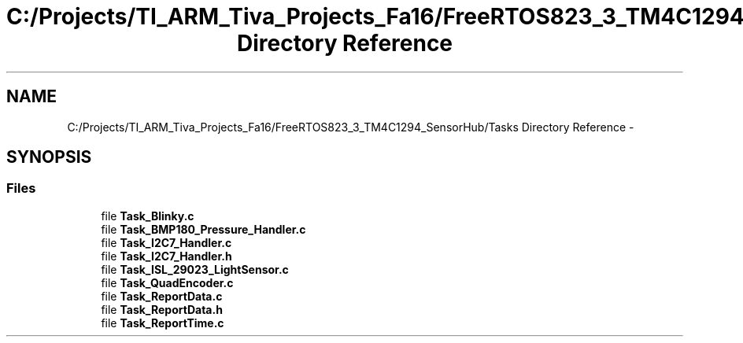 .TH "C:/Projects/TI_ARM_Tiva_Projects_Fa16/FreeRTOS823_3_TM4C1294_SensorHub/Tasks Directory Reference" 3 "Thu Oct 27 2016" "Version 0.1" "TM4C1294_SensorHub" \" -*- nroff -*-
.ad l
.nh
.SH NAME
C:/Projects/TI_ARM_Tiva_Projects_Fa16/FreeRTOS823_3_TM4C1294_SensorHub/Tasks Directory Reference \- 
.SH SYNOPSIS
.br
.PP
.SS "Files"

.in +1c
.ti -1c
.RI "file \fBTask_Blinky\&.c\fP"
.br
.ti -1c
.RI "file \fBTask_BMP180_Pressure_Handler\&.c\fP"
.br
.ti -1c
.RI "file \fBTask_I2C7_Handler\&.c\fP"
.br
.ti -1c
.RI "file \fBTask_I2C7_Handler\&.h\fP"
.br
.ti -1c
.RI "file \fBTask_ISL_29023_LightSensor\&.c\fP"
.br
.ti -1c
.RI "file \fBTask_QuadEncoder\&.c\fP"
.br
.ti -1c
.RI "file \fBTask_ReportData\&.c\fP"
.br
.ti -1c
.RI "file \fBTask_ReportData\&.h\fP"
.br
.ti -1c
.RI "file \fBTask_ReportTime\&.c\fP"
.br
.in -1c
